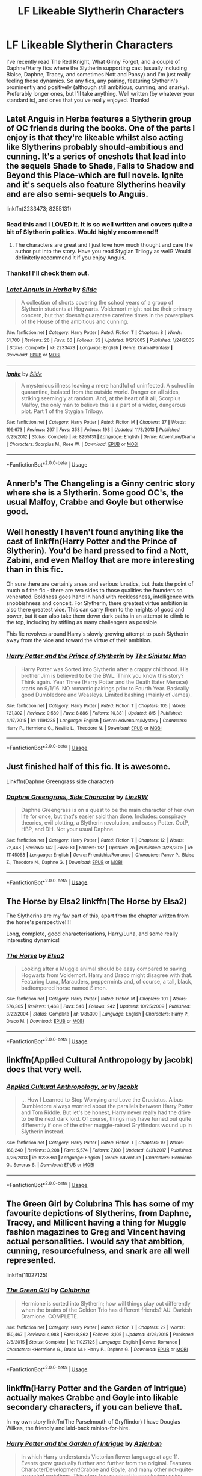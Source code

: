 #+TITLE: LF Likeable Slytherin Characters

* LF Likeable Slytherin Characters
:PROPERTIES:
:Author: FN-21NineNine
:Score: 14
:DateUnix: 1535696217.0
:DateShort: 2018-Aug-31
:FlairText: Request
:END:
I've recently read The Red Knight, What Ginny Forgot, and a couple of Daphne/Harry fics where the Slytherin supporting cast (usually including Blaise, Daphne, Tracey, and sometimes Nott and Pansy) and I'm just really feeling those dynamics. So any fics, any pairing, featuring Slytherin's prominently and positively (although still ambitious, cunning, and snarky). Preferably longer ones, but I'll take anything. Well written (by whatever your standard is), and ones that you've really enjoyed. Thanks!


** Latet Anguis in Herba features a Slytherin group of OC friends during the books. One of the parts I enjoy is that they're likeable whilst also acting like Slytherins probably should-ambitious and cunning. It's a series of oneshots that lead into the sequels Shade to Shade, Falls to Shadow and Beyond this Place-which are full novels. Ignite and it's sequels also feature Slytherins heavily and are also semi-sequels to Anguis.

linkffn(2233473; 8255131)
:PROPERTIES:
:Author: elizabnthe
:Score: 5
:DateUnix: 1535696965.0
:DateShort: 2018-Aug-31
:END:

*** Read this and I LOVED it. It is so well written and covers quite a bit of Slytherin politics. Would highly recommend!!
:PROPERTIES:
:Author: rainbowsandbutter
:Score: 3
:DateUnix: 1535717546.0
:DateShort: 2018-Aug-31
:END:

**** The characters are great and I just love how much thought and care the author put into the story. Have you read Stygian Trilogy as well? Would definitetly recommend it if you enjoy Anguis.
:PROPERTIES:
:Author: elizabnthe
:Score: 1
:DateUnix: 1535717644.0
:DateShort: 2018-Aug-31
:END:


*** Thanks! I'll check them out.
:PROPERTIES:
:Author: FN-21NineNine
:Score: 2
:DateUnix: 1535697965.0
:DateShort: 2018-Aug-31
:END:


*** [[https://www.fanfiction.net/s/2233473/1/][*/Latet Anguis In Herba/*]] by [[https://www.fanfiction.net/u/4095/Slide][/Slide/]]

#+begin_quote
  A collection of shorts covering the school years of a group of Slytherin students at Hogwarts. Voldemort might not be their primary concern, but that doesn't guarantee carefree times in the powerplays of the House of the ambitious and cunning.
#+end_quote

^{/Site/:} ^{fanfiction.net} ^{*|*} ^{/Category/:} ^{Harry} ^{Potter} ^{*|*} ^{/Rated/:} ^{Fiction} ^{T} ^{*|*} ^{/Chapters/:} ^{8} ^{*|*} ^{/Words/:} ^{51,700} ^{*|*} ^{/Reviews/:} ^{26} ^{*|*} ^{/Favs/:} ^{66} ^{*|*} ^{/Follows/:} ^{33} ^{*|*} ^{/Updated/:} ^{9/2/2005} ^{*|*} ^{/Published/:} ^{1/24/2005} ^{*|*} ^{/Status/:} ^{Complete} ^{*|*} ^{/id/:} ^{2233473} ^{*|*} ^{/Language/:} ^{English} ^{*|*} ^{/Genre/:} ^{Drama/Fantasy} ^{*|*} ^{/Download/:} ^{[[http://www.ff2ebook.com/old/ffn-bot/index.php?id=2233473&source=ff&filetype=epub][EPUB]]} ^{or} ^{[[http://www.ff2ebook.com/old/ffn-bot/index.php?id=2233473&source=ff&filetype=mobi][MOBI]]}

--------------

[[https://www.fanfiction.net/s/8255131/1/][*/Ignite/*]] by [[https://www.fanfiction.net/u/4095/Slide][/Slide/]]

#+begin_quote
  A mysterious illness leaving a mere handful of uninfected. A school in quarantine, isolated from the outside world. Danger on all sides, striking seemingly at random. And, at the heart of it all, Scorpius Malfoy, the only man to believe this is a part of a wider, dangerous plot. Part 1 of the Stygian Trilogy.
#+end_quote

^{/Site/:} ^{fanfiction.net} ^{*|*} ^{/Category/:} ^{Harry} ^{Potter} ^{*|*} ^{/Rated/:} ^{Fiction} ^{M} ^{*|*} ^{/Chapters/:} ^{37} ^{*|*} ^{/Words/:} ^{199,673} ^{*|*} ^{/Reviews/:} ^{297} ^{*|*} ^{/Favs/:} ^{353} ^{*|*} ^{/Follows/:} ^{193} ^{*|*} ^{/Updated/:} ^{11/3/2013} ^{*|*} ^{/Published/:} ^{6/25/2012} ^{*|*} ^{/Status/:} ^{Complete} ^{*|*} ^{/id/:} ^{8255131} ^{*|*} ^{/Language/:} ^{English} ^{*|*} ^{/Genre/:} ^{Adventure/Drama} ^{*|*} ^{/Characters/:} ^{Scorpius} ^{M.,} ^{Rose} ^{W.} ^{*|*} ^{/Download/:} ^{[[http://www.ff2ebook.com/old/ffn-bot/index.php?id=8255131&source=ff&filetype=epub][EPUB]]} ^{or} ^{[[http://www.ff2ebook.com/old/ffn-bot/index.php?id=8255131&source=ff&filetype=mobi][MOBI]]}

--------------

*FanfictionBot*^{2.0.0-beta} | [[https://github.com/tusing/reddit-ffn-bot/wiki/Usage][Usage]]
:PROPERTIES:
:Author: FanfictionBot
:Score: 1
:DateUnix: 1535697004.0
:DateShort: 2018-Aug-31
:END:


** Annerb's The Changeling is a Ginny centric story where she is a Slytherin. Some good OC's, the usual Malfoy, Crabbe and Goyle but otherwise good.
:PROPERTIES:
:Author: Pottermum
:Score: 10
:DateUnix: 1535698353.0
:DateShort: 2018-Aug-31
:END:


** Well honestly I haven't found anything like the cast of linkffn(Harry Potter and the Prince of Slytherin). You'd be hard pressed to find a Nott, Zabini, and even Malfoy that are more interesting than in this fic.

Oh sure there are certainly arses and serious lunatics, but thats the point of much o f the fic - there are two sides to those qualities the founders so venerated. Boldness goes hand in hand with recklessness, intelligence with snobbishness and conceit. For Slytherin, there greatest virtue ambition is also there greatest vice. This can carry them to the heights of good and power, but it can also take them down dark paths in an attempt to climb to the top, including by stifling as many challengers as possible.

This fic revolves around Harry's slowly growing attempt to push Slytherin away from the vice and toward the virtue of their ambition.
:PROPERTIES:
:Author: XeshTrill
:Score: 2
:DateUnix: 1535709384.0
:DateShort: 2018-Aug-31
:END:

*** [[https://www.fanfiction.net/s/11191235/1/][*/Harry Potter and the Prince of Slytherin/*]] by [[https://www.fanfiction.net/u/4788805/The-Sinister-Man][/The Sinister Man/]]

#+begin_quote
  Harry Potter was Sorted into Slytherin after a crappy childhood. His brother Jim is believed to be the BWL. Think you know this story? Think again. Year Three (Harry Potter and the Death Eater Menace) starts on 9/1/16. NO romantic pairings prior to Fourth Year. Basically good Dumbledore and Weasleys. Limited bashing (mainly of James).
#+end_quote

^{/Site/:} ^{fanfiction.net} ^{*|*} ^{/Category/:} ^{Harry} ^{Potter} ^{*|*} ^{/Rated/:} ^{Fiction} ^{T} ^{*|*} ^{/Chapters/:} ^{105} ^{*|*} ^{/Words/:} ^{721,302} ^{*|*} ^{/Reviews/:} ^{9,589} ^{*|*} ^{/Favs/:} ^{8,886} ^{*|*} ^{/Follows/:} ^{10,381} ^{*|*} ^{/Updated/:} ^{8/5} ^{*|*} ^{/Published/:} ^{4/17/2015} ^{*|*} ^{/id/:} ^{11191235} ^{*|*} ^{/Language/:} ^{English} ^{*|*} ^{/Genre/:} ^{Adventure/Mystery} ^{*|*} ^{/Characters/:} ^{Harry} ^{P.,} ^{Hermione} ^{G.,} ^{Neville} ^{L.,} ^{Theodore} ^{N.} ^{*|*} ^{/Download/:} ^{[[http://www.ff2ebook.com/old/ffn-bot/index.php?id=11191235&source=ff&filetype=epub][EPUB]]} ^{or} ^{[[http://www.ff2ebook.com/old/ffn-bot/index.php?id=11191235&source=ff&filetype=mobi][MOBI]]}

--------------

*FanfictionBot*^{2.0.0-beta} | [[https://github.com/tusing/reddit-ffn-bot/wiki/Usage][Usage]]
:PROPERTIES:
:Author: FanfictionBot
:Score: 1
:DateUnix: 1535709400.0
:DateShort: 2018-Aug-31
:END:


** Just finished half of this fic. It is awesome.

Linkffn(Daphne Greengrass side character)
:PROPERTIES:
:Author: MoD_Peverell
:Score: 2
:DateUnix: 1535721140.0
:DateShort: 2018-Aug-31
:END:

*** [[https://www.fanfiction.net/s/11145058/1/][*/Daphne Greengrass, Side Character/*]] by [[https://www.fanfiction.net/u/1763240/LinzRW][/LinzRW/]]

#+begin_quote
  Daphne Greengrass is on a quest to be the main character of her own life for once, but that's easier said than done. Includes: conspiracy theories, evil plotting, a Slytherin revolution, and sassy Potter. OotP, HBP, and DH. Not your usual Daphne.
#+end_quote

^{/Site/:} ^{fanfiction.net} ^{*|*} ^{/Category/:} ^{Harry} ^{Potter} ^{*|*} ^{/Rated/:} ^{Fiction} ^{T} ^{*|*} ^{/Chapters/:} ^{12} ^{*|*} ^{/Words/:} ^{72,448} ^{*|*} ^{/Reviews/:} ^{142} ^{*|*} ^{/Favs/:} ^{81} ^{*|*} ^{/Follows/:} ^{137} ^{*|*} ^{/Updated/:} ^{2h} ^{*|*} ^{/Published/:} ^{3/28/2015} ^{*|*} ^{/id/:} ^{11145058} ^{*|*} ^{/Language/:} ^{English} ^{*|*} ^{/Genre/:} ^{Friendship/Romance} ^{*|*} ^{/Characters/:} ^{Pansy} ^{P.,} ^{Blaise} ^{Z.,} ^{Theodore} ^{N.,} ^{Daphne} ^{G.} ^{*|*} ^{/Download/:} ^{[[http://www.ff2ebook.com/old/ffn-bot/index.php?id=11145058&source=ff&filetype=epub][EPUB]]} ^{or} ^{[[http://www.ff2ebook.com/old/ffn-bot/index.php?id=11145058&source=ff&filetype=mobi][MOBI]]}

--------------

*FanfictionBot*^{2.0.0-beta} | [[https://github.com/tusing/reddit-ffn-bot/wiki/Usage][Usage]]
:PROPERTIES:
:Author: FanfictionBot
:Score: 1
:DateUnix: 1535721156.0
:DateShort: 2018-Aug-31
:END:


** The Horse by Elsa2 linkffn(The Horse by Elsa2)

The Slytherins are my fav part of this, apart from the chapter written from the horse's perspective!!!!

Long, complete, good characterisations, Harry/Luna, and some really interesting dynamics!
:PROPERTIES:
:Author: amalolcat
:Score: 1
:DateUnix: 1535805382.0
:DateShort: 2018-Sep-01
:END:

*** [[https://www.fanfiction.net/s/1785390/1/][*/The Horse/*]] by [[https://www.fanfiction.net/u/358037/Elsa2][/Elsa2/]]

#+begin_quote
  Looking after a Muggle animal should be easy compared to saving Hogwarts from Voldemort. Harry and Draco might disagree with that. Featuring Luna, Marauders, peppermints and, of course, a tall, black, badtempered horse named Simon.
#+end_quote

^{/Site/:} ^{fanfiction.net} ^{*|*} ^{/Category/:} ^{Harry} ^{Potter} ^{*|*} ^{/Rated/:} ^{Fiction} ^{M} ^{*|*} ^{/Chapters/:} ^{101} ^{*|*} ^{/Words/:} ^{576,305} ^{*|*} ^{/Reviews/:} ^{1,468} ^{*|*} ^{/Favs/:} ^{546} ^{*|*} ^{/Follows/:} ^{242} ^{*|*} ^{/Updated/:} ^{10/25/2009} ^{*|*} ^{/Published/:} ^{3/22/2004} ^{*|*} ^{/Status/:} ^{Complete} ^{*|*} ^{/id/:} ^{1785390} ^{*|*} ^{/Language/:} ^{English} ^{*|*} ^{/Characters/:} ^{Harry} ^{P.,} ^{Draco} ^{M.} ^{*|*} ^{/Download/:} ^{[[http://www.ff2ebook.com/old/ffn-bot/index.php?id=1785390&source=ff&filetype=epub][EPUB]]} ^{or} ^{[[http://www.ff2ebook.com/old/ffn-bot/index.php?id=1785390&source=ff&filetype=mobi][MOBI]]}

--------------

*FanfictionBot*^{2.0.0-beta} | [[https://github.com/tusing/reddit-ffn-bot/wiki/Usage][Usage]]
:PROPERTIES:
:Author: FanfictionBot
:Score: 1
:DateUnix: 1535805413.0
:DateShort: 2018-Sep-01
:END:


** linkffn(Applied Cultural Anthropology by jacobk) does that very well.
:PROPERTIES:
:Author: turbinicarpus
:Score: 1
:DateUnix: 1535853369.0
:DateShort: 2018-Sep-02
:END:

*** [[https://www.fanfiction.net/s/9238861/1/][*/Applied Cultural Anthropology, or/*]] by [[https://www.fanfiction.net/u/2675402/jacobk][/jacobk/]]

#+begin_quote
  ... How I Learned to Stop Worrying and Love the Cruciatus. Albus Dumbledore always worried about the parallels between Harry Potter and Tom Riddle. But let's be honest, Harry never really had the drive to be the next dark lord. Of course, things may have turned out quite differently if one of the other muggle-raised Gryffindors wound up in Slytherin instead.
#+end_quote

^{/Site/:} ^{fanfiction.net} ^{*|*} ^{/Category/:} ^{Harry} ^{Potter} ^{*|*} ^{/Rated/:} ^{Fiction} ^{T} ^{*|*} ^{/Chapters/:} ^{19} ^{*|*} ^{/Words/:} ^{168,240} ^{*|*} ^{/Reviews/:} ^{3,208} ^{*|*} ^{/Favs/:} ^{5,574} ^{*|*} ^{/Follows/:} ^{7,100} ^{*|*} ^{/Updated/:} ^{8/31/2017} ^{*|*} ^{/Published/:} ^{4/26/2013} ^{*|*} ^{/id/:} ^{9238861} ^{*|*} ^{/Language/:} ^{English} ^{*|*} ^{/Genre/:} ^{Adventure} ^{*|*} ^{/Characters/:} ^{Hermione} ^{G.,} ^{Severus} ^{S.} ^{*|*} ^{/Download/:} ^{[[http://www.ff2ebook.com/old/ffn-bot/index.php?id=9238861&source=ff&filetype=epub][EPUB]]} ^{or} ^{[[http://www.ff2ebook.com/old/ffn-bot/index.php?id=9238861&source=ff&filetype=mobi][MOBI]]}

--------------

*FanfictionBot*^{2.0.0-beta} | [[https://github.com/tusing/reddit-ffn-bot/wiki/Usage][Usage]]
:PROPERTIES:
:Author: FanfictionBot
:Score: 1
:DateUnix: 1535853388.0
:DateShort: 2018-Sep-02
:END:


** The Green Girl by Colubrina This has some of my favourite depictions of Slytherins, from Daphne, Tracey, and Millicent having a thing for Muggle fashion magazines to Greg and Vincent having actual personalities. I would say that ambition, cunning, resourcefulness, and snark are all well represented.

linkffn(11027125)
:PROPERTIES:
:Author: alephnumber
:Score: 1
:DateUnix: 1535764859.0
:DateShort: 2018-Sep-01
:END:

*** [[https://www.fanfiction.net/s/11027125/1/][*/The Green Girl/*]] by [[https://www.fanfiction.net/u/4314892/Colubrina][/Colubrina/]]

#+begin_quote
  Hermione is sorted into Slytherin; how will things play out differently when the brains of the Golden Trio has different friends? AU. Darkish Dramione. COMPLETE.
#+end_quote

^{/Site/:} ^{fanfiction.net} ^{*|*} ^{/Category/:} ^{Harry} ^{Potter} ^{*|*} ^{/Rated/:} ^{Fiction} ^{T} ^{*|*} ^{/Chapters/:} ^{22} ^{*|*} ^{/Words/:} ^{150,467} ^{*|*} ^{/Reviews/:} ^{4,988} ^{*|*} ^{/Favs/:} ^{8,862} ^{*|*} ^{/Follows/:} ^{3,105} ^{*|*} ^{/Updated/:} ^{4/26/2015} ^{*|*} ^{/Published/:} ^{2/6/2015} ^{*|*} ^{/Status/:} ^{Complete} ^{*|*} ^{/id/:} ^{11027125} ^{*|*} ^{/Language/:} ^{English} ^{*|*} ^{/Genre/:} ^{Romance} ^{*|*} ^{/Characters/:} ^{<Hermione} ^{G.,} ^{Draco} ^{M.>} ^{Harry} ^{P.,} ^{Daphne} ^{G.} ^{*|*} ^{/Download/:} ^{[[http://www.ff2ebook.com/old/ffn-bot/index.php?id=11027125&source=ff&filetype=epub][EPUB]]} ^{or} ^{[[http://www.ff2ebook.com/old/ffn-bot/index.php?id=11027125&source=ff&filetype=mobi][MOBI]]}

--------------

*FanfictionBot*^{2.0.0-beta} | [[https://github.com/tusing/reddit-ffn-bot/wiki/Usage][Usage]]
:PROPERTIES:
:Author: FanfictionBot
:Score: 1
:DateUnix: 1535764870.0
:DateShort: 2018-Sep-01
:END:


** linkffn(Harry Potter and the Garden of Intrigue) actually makes Crabbe and Goyle into likable secondary characters, if you can believe that.

In my own story linkffn(The Parselmouth of Gryffindor) I have Douglas Wilkes, the friendly and laid-back minion-for-hire.
:PROPERTIES:
:Author: Achille-Talon
:Score: 0
:DateUnix: 1535706028.0
:DateShort: 2018-Aug-31
:END:

*** [[https://www.fanfiction.net/s/8034380/1/][*/Harry Potter and the Garden of Intrigue/*]] by [[https://www.fanfiction.net/u/2212489/Azjerban][/Azjerban/]]

#+begin_quote
  In which Harry understands Victorian flower language at age 11. Events grow gradually further and further from the original. Features CharacterDevelopment!Crabbe and Goyle, and many other not-quite-expected variations. This story has reached its conclusion; enjoy. Watch out for the April Fools' chapter.
#+end_quote

^{/Site/:} ^{fanfiction.net} ^{*|*} ^{/Category/:} ^{Harry} ^{Potter} ^{*|*} ^{/Rated/:} ^{Fiction} ^{T} ^{*|*} ^{/Chapters/:} ^{69} ^{*|*} ^{/Words/:} ^{242,410} ^{*|*} ^{/Reviews/:} ^{300} ^{*|*} ^{/Favs/:} ^{513} ^{*|*} ^{/Follows/:} ^{522} ^{*|*} ^{/Updated/:} ^{1/1/2016} ^{*|*} ^{/Published/:} ^{4/17/2012} ^{*|*} ^{/Status/:} ^{Complete} ^{*|*} ^{/id/:} ^{8034380} ^{*|*} ^{/Language/:} ^{English} ^{*|*} ^{/Genre/:} ^{Fantasy/Humor} ^{*|*} ^{/Characters/:} ^{Harry} ^{P.} ^{*|*} ^{/Download/:} ^{[[http://www.ff2ebook.com/old/ffn-bot/index.php?id=8034380&source=ff&filetype=epub][EPUB]]} ^{or} ^{[[http://www.ff2ebook.com/old/ffn-bot/index.php?id=8034380&source=ff&filetype=mobi][MOBI]]}

--------------

[[https://www.fanfiction.net/s/12682621/1/][*/The Parselmouth of Gryffindor/*]] by [[https://www.fanfiction.net/u/7922987/Achille-Talon][/Achille Talon/]]

#+begin_quote
  Hermione Granger was born a Parselmouth. She arrives at Hogwarts with less trust in authority (after all, muggle science somehow missed snake sentience), and a mission to prove snakes are people too. And Goblins. And Acromantulas. And... oh Merlin. Hogwarts isn't prepared for this, the Wizarding World isn't prepared for this, and Voldemort is *especially* not prepared for this.
#+end_quote

^{/Site/:} ^{fanfiction.net} ^{*|*} ^{/Category/:} ^{Harry} ^{Potter} ^{*|*} ^{/Rated/:} ^{Fiction} ^{K+} ^{*|*} ^{/Chapters/:} ^{60} ^{*|*} ^{/Words/:} ^{202,041} ^{*|*} ^{/Reviews/:} ^{334} ^{*|*} ^{/Favs/:} ^{398} ^{*|*} ^{/Follows/:} ^{644} ^{*|*} ^{/Updated/:} ^{8/23} ^{*|*} ^{/Published/:} ^{10/9/2017} ^{*|*} ^{/id/:} ^{12682621} ^{*|*} ^{/Language/:} ^{English} ^{*|*} ^{/Genre/:} ^{Humor/Friendship} ^{*|*} ^{/Download/:} ^{[[http://www.ff2ebook.com/old/ffn-bot/index.php?id=12682621&source=ff&filetype=epub][EPUB]]} ^{or} ^{[[http://www.ff2ebook.com/old/ffn-bot/index.php?id=12682621&source=ff&filetype=mobi][MOBI]]}

--------------

*FanfictionBot*^{2.0.0-beta} | [[https://github.com/tusing/reddit-ffn-bot/wiki/Usage][Usage]]
:PROPERTIES:
:Author: FanfictionBot
:Score: 1
:DateUnix: 1535706054.0
:DateShort: 2018-Aug-31
:END:
